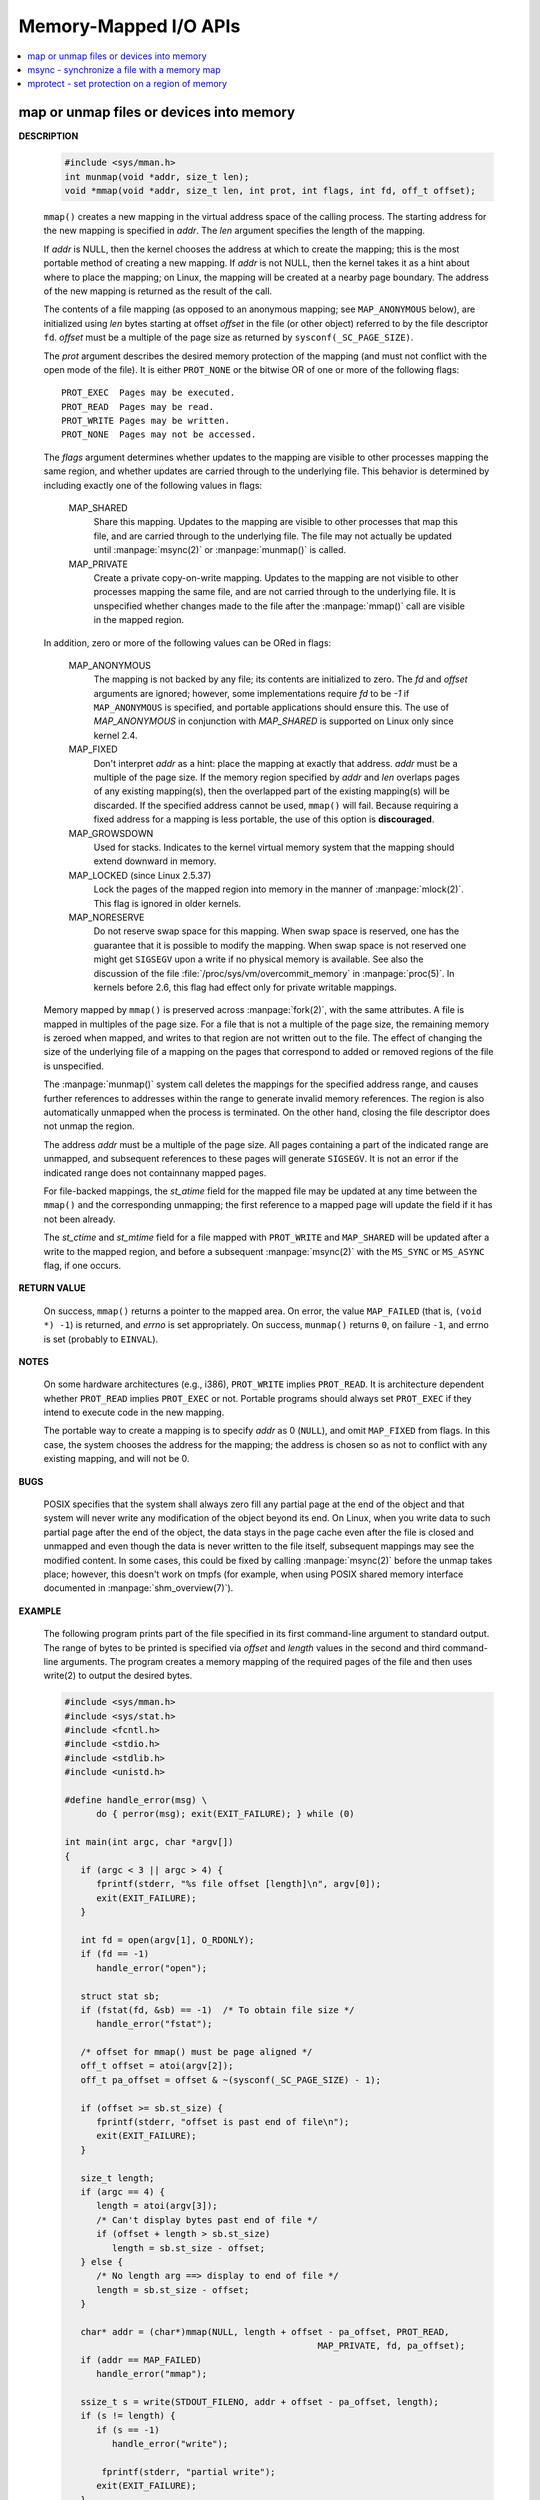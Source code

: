 **********************
Memory-Mapped I/O APIs
**********************

.. contents::
   :local:

map or unmap files or devices into memory
=========================================

.. image:: ../images/fig_14_26.png

**DESCRIPTION**

   .. code-block:: c

      #include <sys/mman.h>
      int munmap(void *addr, size_t len);
      void *mmap(void *addr, size_t len, int prot, int flags, int fd, off_t offset);

   ``mmap()`` creates a new mapping in the virtual address space of the calling process.
   The starting address for the new mapping is specified in *addr*. The *len* argument
   specifies the length of the mapping.

   If *addr* is NULL, then the kernel chooses the address at which to create the mapping;
   this is the most portable method of creating a new mapping. If *addr* is not NULL, then
   the kernel takes it as a hint about where to place the mapping; on Linux, the mapping
   will be created at a nearby page boundary. The address of the new mapping is returned
   as the result of the call.

   The contents of a file mapping (as opposed to an anonymous mapping; see ``MAP_ANONYMOUS`` below),
   are initialized using *len* bytes starting at offset *offset* in the file (or other object)
   referred to by the file descriptor ``fd``. *offset* must be a multiple of the page size as
   returned by ``sysconf(_SC_PAGE_SIZE)``.

   The *prot* argument describes the desired memory protection of the mapping (and must not
   conflict with the open mode of the file). It is either ``PROT_NONE`` or the bitwise OR of
   one or more of the following flags::

      PROT_EXEC  Pages may be executed.
      PROT_READ  Pages may be read.
      PROT_WRITE Pages may be written.
      PROT_NONE  Pages may not be accessed.

   The *flags* argument determines whether updates to the mapping are visible to other processes
   mapping the same region, and whether updates are carried through to the underlying file. This
   behavior is determined by including exactly one of the following values in flags:

      MAP_SHARED 
         Share this mapping. Updates to the mapping are visible to other processes that map this file,
         and are carried through to the underlying file. The file may not actually be updated until
         :manpage:`msync(2)` or :manpage:`munmap()` is called.

      MAP_PRIVATE
         Create a private copy-on-write mapping. Updates to the mapping are not visible to other processes
         mapping the same file, and are not carried through to the underlying file. It is unspecified whether
         changes made to the file after the :manpage:`mmap()` call are visible in the mapped region.

   In addition, zero or more of the following values can be ORed in flags:

      MAP_ANONYMOUS
         The mapping is not backed by any file; its contents are initialized to zero. The *fd* and *offset* arguments
         are ignored; however, some implementations require *fd* to be *-1* if ``MAP_ANONYMOUS`` is specified, and
         portable applications should ensure this. The use of *MAP_ANONYMOUS* in conjunction with *MAP_SHARED* is
         supported on Linux only since kernel 2.4.

      MAP_FIXED
         Don't interpret *addr* as a hint: place the mapping at exactly that address. *addr* must be a multiple of
         the page size. If the memory region specified by *addr* and *len* overlaps pages of any existing mapping(s),
         then the overlapped part of the existing mapping(s) will be discarded. If the specified address cannot be used,
         ``mmap()`` will fail. Because requiring a fixed address for a mapping is less portable, the use of this option 
         is **discouraged**.

      MAP_GROWSDOWN
         Used for stacks. Indicates to the kernel virtual memory system that the mapping should extend downward in memory.

      MAP_LOCKED (since Linux 2.5.37)
         Lock the pages of the mapped region into memory in the manner of :manpage:`mlock(2)`. This flag is ignored in older kernels.

      MAP_NORESERVE
         Do not reserve swap space for this mapping. When swap space is reserved, one has the guarantee that it is possible to
         modify the mapping. When swap space is not reserved one might get ``SIGSEGV`` upon a write if no physical memory is
         available. See also the discussion of the file :file:`/proc/sys/vm/overcommit_memory` in :manpage:`proc(5)`.
         In kernels before 2.6, this flag had effect only for private writable mappings.

   Memory mapped by ``mmap()`` is preserved across :manpage:`fork(2)`, with the same attributes.
   A file is mapped in multiples of the page size. For a file that is not a multiple of the page size,
   the remaining memory is zeroed when mapped, and writes to that region are not written out to the file.
   The effect of changing the size of the underlying file of a mapping on the pages that correspond to
   added or removed regions of the file is unspecified.

   The :manpage:`munmap()` system call deletes the mappings for the specified address range, and causes further references to addresses
   within the range to generate invalid memory references. The region is also automatically unmapped when the process is terminated.
   On the other hand, closing the file descriptor does not unmap the region.

   The address *addr* must be a multiple of the page size. All pages containing a part of the indicated range are unmapped,
   and subsequent references to these pages will generate ``SIGSEGV``. It is not an error if the indicated range does not
   containnany mapped pages.

   For file-backed mappings, the *st_atime* field for the mapped file may be updated at any time between the ``mmap()``
   and the corresponding unmapping; the first reference to a mapped page will update the field if it has not been already.

   The *st_ctime* and *st_mtime* field for a file mapped with ``PROT_WRITE`` and ``MAP_SHARED`` will be updated after
   a write to the mapped region, and before a subsequent :manpage:`msync(2)` with the ``MS_SYNC`` or ``MS_ASYNC`` flag,
   if one occurs.


**RETURN VALUE**

   On success, ``mmap()`` returns a pointer to the mapped area. On error, the value ``MAP_FAILED`` (that is, ``(void *) -1``)
   is returned, and *errno* is set appropriately. On success, ``munmap()`` returns ``0``, on  failure  ``-1``, and errno is set
   (probably to ``EINVAL``).

**NOTES**

   On some hardware architectures (e.g., i386), ``PROT_WRITE`` implies ``PROT_READ``. It is
   architecture dependent whether ``PROT_READ`` implies ``PROT_EXEC`` or not. Portable programs
   should always set ``PROT_EXEC`` if they intend to execute code in the new mapping.

   The portable way to create a mapping is to specify *addr* as 0 (``NULL``), and omit ``MAP_FIXED`` from flags.
   In this case, the system chooses the address for the mapping; the address is chosen so as not to conflict with
   any existing mapping, and will not be 0. 

**BUGS**

   POSIX specifies that the system shall always zero fill any partial page at the end of the object
   and that system will never write any modification of the object beyond its end. On Linux, when
   you write data to such partial page after the end of the object, the data stays in the page cache
   even after the file is closed and unmapped and even though the data is never written to the file itself,
   subsequent mappings may see the modified content. In some cases, this could be fixed by calling :manpage:`msync(2)`
   before the unmap takes place; however, this doesn't work on tmpfs (for example, when using POSIX shared memory
   interface documented in :manpage:`shm_overview(7)`).


**EXAMPLE**

   The following program prints part of the file specified in its first command-line argument to standard output.
   The range of bytes to be printed is specified via *offset* and *length* values in the second and third command-line arguments.
   The program creates a memory mapping of the required pages of the file and then uses write(2) to output the desired bytes.

   .. code-block:: c

      #include <sys/mman.h>
      #include <sys/stat.h>
      #include <fcntl.h>
      #include <stdio.h>
      #include <stdlib.h>
      #include <unistd.h>

      #define handle_error(msg) \
            do { perror(msg); exit(EXIT_FAILURE); } while (0)

      int main(int argc, char *argv[])
      {
         if (argc < 3 || argc > 4) {
            fprintf(stderr, "%s file offset [length]\n", argv[0]);
            exit(EXIT_FAILURE);
         }

         int fd = open(argv[1], O_RDONLY);
         if (fd == -1)
            handle_error("open");

         struct stat sb;
         if (fstat(fd, &sb) == -1)  /* To obtain file size */
            handle_error("fstat");

         /* offset for mmap() must be page aligned */
         off_t offset = atoi(argv[2]);
         off_t pa_offset = offset & ~(sysconf(_SC_PAGE_SIZE) - 1);

         if (offset >= sb.st_size) {
            fprintf(stderr, "offset is past end of file\n");
            exit(EXIT_FAILURE);
         }

         size_t length;
         if (argc == 4) {
            length = atoi(argv[3]);
            /* Can't display bytes past end of file */
            if (offset + length > sb.st_size)
               length = sb.st_size - offset;
         } else {
            /* No length arg ==> display to end of file */
            length = sb.st_size - offset;
         }

         char* addr = (char*)mmap(NULL, length + offset - pa_offset, PROT_READ,
                                                      MAP_PRIVATE, fd, pa_offset);
         if (addr == MAP_FAILED)
            handle_error("mmap");

         ssize_t s = write(STDOUT_FILENO, addr + offset - pa_offset, length);
         if (s != length) {
            if (s == -1)
               handle_error("write");

             fprintf(stderr, "partial write");
            exit(EXIT_FAILURE);
         }

         exit(EXIT_SUCCESS);
      }


msync - synchronize a file with a memory map
============================================

**DESCRIPTION**

   .. code-block:: c

      #include <sys/mman.h>
      int msync(void *addr, size_t length, int flags);

   msync() flushes changes made to the in-core copy of a file 
   that was mapped into memory using mmap(2) back to the filesystem.  
   Without use of this call, there is no guarantee that changes are 
   written back before munmap(2) is called. To be more precise, 
   the part of the file that corresponds to the memory area starting 
   at *addr* and having length *length* is updated.

   The flags argument should specify exactly one of **MS_ASYNC** and **MS_SYNC,**
   and may additionally include the MS_INVALIDATE bit. 
   These bits have the following meanings::

      MS_ASYNC
      Specifies that an update be scheduled, but the call returns immediately.

      MS_SYNC
      Requests an update and waits for it to complete.

      MS_INVALIDATE
      Asks to invalidate other mappings of the same file 
      (so that they can be updated with the fresh values just written).

**RETURN VALUE**

   On success, zero is returned.  On error, -1 is returned, and errno is set appropriately.


mprotect - set protection on a region of memory
===============================================

**DESCRIPTION**

   .. code-block:: c

      #include <sys/mman.h>
      int mprotect(void *addr, size_t len, int prot);

   mprotect() changes protection for the calling process's memory page(s) 
   containing any part of the address range in the interval ``[addr, addr+len-1].``  
   *addr* must be aligned to a page boundary.

   If the calling process tries to access memory in a manner that violates the protection, 
   then the kernel generates a **SIGSEGV** signal for the process.

   prot is either PROT_NONE or a bitwise-or of the other values in the following list::

      PROT_NONE  The memory cannot be accessed at all.
      PROT_READ  The memory can be read.
      PROT_WRITE The memory can be modified.
      PROT_EXEC  The memory can be executed.

**RETURN VALUE**

   On success, mprotect() returns zero.  
   On error, -1 is returned, and errno is set appropriately.

.. code-block:: c
  
   #include "apue.h"
   #include <sys/mman.h>
   #include <sys/stat.h>

   int main(int argc, char* argv[])
   {
      if(argc != 2)
         err_quit("Usage: %s file", argv[0]);
   
      int fd = open(argv[1], O_RDONLY);
      if(fd < 0)
         err_sys("open(%s) error", argv[1]);
   
      struct stat sbuf;
      if(fstat(fd, &sbuf) < 0)
         err_sys("fstat error");
   
      void* addr = mmap(0, sbuf.st_size, PROT_READ, MAP_PRIVATE, fd, 0);
      if(addr == MAP_FAILED)
         err_sys("mmap failed");
      
      // not work as expected when mmap using MAP_PRIVATE
      if(mprotect(addr, sbuf.st_size, PROT_READ|PROT_WRITE) < 0) 
         err_sys("mprotect failed");
      
      if(munmap(addr, sbuf.st_size)<0)
         err_sys("munmap error");
      
      return 0;
   }
   
